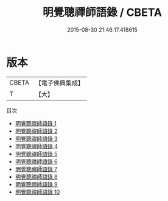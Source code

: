 #+TITLE: 明覺聰禪師語錄 / CBETA

#+DATE: 2015-08-30 21:46:17.418615
* 版本
 |     CBETA|【電子佛典集成】|
 |         T|【大】     |
目次
 - [[file:KR6q0100_001.txt][明覺聰禪師語錄 1]]
 - [[file:KR6q0100_002.txt][明覺聰禪師語錄 2]]
 - [[file:KR6q0100_003.txt][明覺聰禪師語錄 3]]
 - [[file:KR6q0100_004.txt][明覺聰禪師語錄 4]]
 - [[file:KR6q0100_005.txt][明覺聰禪師語錄 5]]
 - [[file:KR6q0100_006.txt][明覺聰禪師語錄 6]]
 - [[file:KR6q0100_007.txt][明覺聰禪師語錄 7]]
 - [[file:KR6q0100_008.txt][明覺聰禪師語錄 8]]
 - [[file:KR6q0100_009.txt][明覺聰禪師語錄 9]]
 - [[file:KR6q0100_010.txt][明覺聰禪師語錄 10]]
